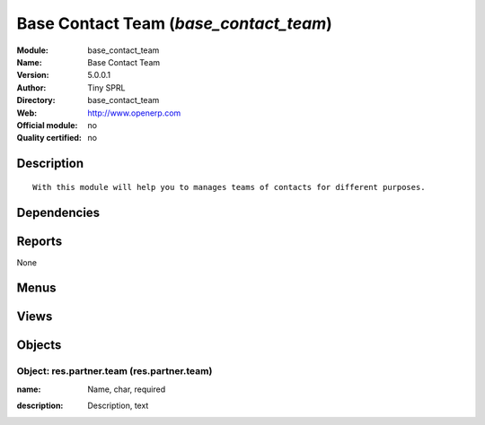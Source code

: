
.. i18n: .. module:: base_contact_team
.. i18n:     :synopsis: Base Contact Team 
.. i18n:     :noindex:
.. i18n: .. 

.. module:: base_contact_team
    :synopsis: Base Contact Team 
    :noindex:
.. 

.. i18n: .. raw:: html
.. i18n: 
.. i18n:     <link rel="stylesheet" href="../_static/hide_objects_in_sidebar.css" type="text/css" />

.. raw:: html

    <link rel="stylesheet" href="../_static/hide_objects_in_sidebar.css" type="text/css" />

.. i18n: Base Contact Team (*base_contact_team*)
.. i18n: =======================================
.. i18n: :Module: base_contact_team
.. i18n: :Name: Base Contact Team
.. i18n: :Version: 5.0.0.1
.. i18n: :Author: Tiny SPRL
.. i18n: :Directory: base_contact_team
.. i18n: :Web: http://www.openerp.com
.. i18n: :Official module: no
.. i18n: :Quality certified: no

Base Contact Team (*base_contact_team*)
=======================================
:Module: base_contact_team
:Name: Base Contact Team
:Version: 5.0.0.1
:Author: Tiny SPRL
:Directory: base_contact_team
:Web: http://www.openerp.com
:Official module: no
:Quality certified: no

.. i18n: Description
.. i18n: -----------

Description
-----------

.. i18n: ::
.. i18n: 
.. i18n:   With this module will help you to manages teams of contacts for different purposes.

::

  With this module will help you to manages teams of contacts for different purposes.

.. i18n: Dependencies
.. i18n: ------------

Dependencies
------------

.. i18n:  * :mod:`base_contact`

 * :mod:`base_contact`

.. i18n: Reports
.. i18n: -------

Reports
-------

.. i18n: None

None

.. i18n: Menus
.. i18n: -------

Menus
-------

.. i18n:  * Partners/Teams
.. i18n:  * Partners/Teams/New Team

 * Partners/Teams
 * Partners/Teams/New Team

.. i18n: Views
.. i18n: -----

Views
-----

.. i18n:  * \* INHERIT view.partner.job.inherited (form)
.. i18n:  * res.partner.team.form (form)
.. i18n:  * res.partner.team.tree (tree)

 * \* INHERIT view.partner.job.inherited (form)
 * res.partner.team.form (form)
 * res.partner.team.tree (tree)

.. i18n: Objects
.. i18n: -------

Objects
-------

.. i18n: Object: res.partner.team (res.partner.team)
.. i18n: ###########################################

Object: res.partner.team (res.partner.team)
###########################################

.. i18n: :name: Name, char, required

:name: Name, char, required

.. i18n: :description: Description, text

:description: Description, text
